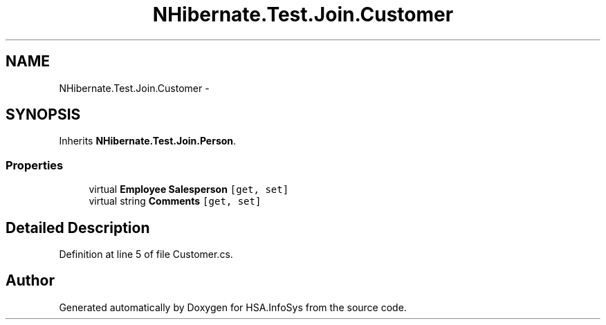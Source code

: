 .TH "NHibernate.Test.Join.Customer" 3 "Fri Jul 5 2013" "Version 1.0" "HSA.InfoSys" \" -*- nroff -*-
.ad l
.nh
.SH NAME
NHibernate.Test.Join.Customer \- 
.SH SYNOPSIS
.br
.PP
.PP
Inherits \fBNHibernate\&.Test\&.Join\&.Person\fP\&.
.SS "Properties"

.in +1c
.ti -1c
.RI "virtual \fBEmployee\fP \fBSalesperson\fP\fC [get, set]\fP"
.br
.ti -1c
.RI "virtual string \fBComments\fP\fC [get, set]\fP"
.br
.in -1c
.SH "Detailed Description"
.PP 
Definition at line 5 of file Customer\&.cs\&.

.SH "Author"
.PP 
Generated automatically by Doxygen for HSA\&.InfoSys from the source code\&.
